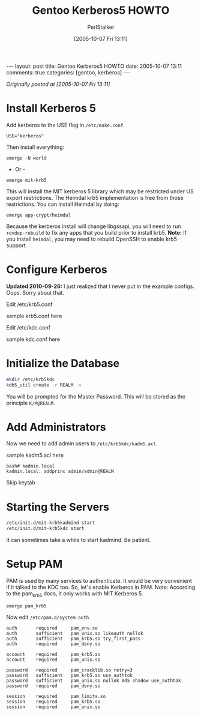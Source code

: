 #+TITLE: Gentoo Kerberos5 HOWTO
#+AUTHOR: PerlStalker
#+DATE: [2005-10-07 Fri 13:11]
#+begin_html
---
layout: post
title: Gentoo Kerberos5 HOWTO
date: 2005-10-07 13:11
comments: true
categories: [gentoo, kerberos]
---
#+end_html
/Originally posted at [2005-10-07 Fri 13:11]/

* Install Kerberos 5

Add kerberos to the USE flag in =/etc/make.conf=.

: USE="kerberos"

Then install everything:

: emerge -N world

- Or -

: emerge mit-krb5

This will install the MIT kerberos 5 library which may be restricted under US
export restrictions. The Heimdal krb5 implementation is free from those
restrictions. You can install Heimdal by doing:

: emerge app-crypt/heimdal

Because the kerberos install will change libgssapi, you will need to run
=revdep-rebuild= to fix any apps that you build prior to install krb5. *Note:*
If you install =heimdal=, you may need to rebuild OpenSSH to enable krb5
support.

* Configure Kerberos

*Updated 2010-09-26:* I just realized that I never put in the example configs.
Oops. Sorry about that.

Edit /etc/krb5.conf

sample krb5.conf here

Edit /etc/kdc.conf

sample kdc.conf here

* Initialize the Database

#+BEGIN_SRC sh
mkdir /etc/krb5kdc
kdb5_util create -r REALM -s
#+END_SRC

You will be prompted for the Master Password. This will be stored as the
principle =K/M@REALM=.

* Add Administrators

Now we need to add admin users to =/etc/krb5kdc/kadm5.acl=.

sample kadm5.acl here

#+BEGIN_EXAMPLE
bash# kadmin.local
kadmin.local: addprinc admin/admin@REALM
#+END_EXAMPLE

Skip keytab

* Starting the Servers

#+BEGIN_SRC sh
/etc/init.d/mit-krb5kadmind start
/etc/init.d/mit-krb5kdc start
#+END_SRC

It can sometimes take a while to start kadmind. Be patient.

* Setup PAM

PAM is used by many services to authenticate. It would be very convenient if
it talked to the KDC too. So, let's enable Kerberos in PAM. Note: According to
the pam_krb5 docs, it only works with MIT Kerberos 5.

: emerge pam_krb5

Now edit =/etc/pam.d/system-auth=

#+BEGIN_EXAMPLE
auth       required     pam_env.so
auth       sufficient   pam_unix.so likeauth nullok
auth       sufficient   pam_krb5.so try_first_pass
auth       required     pam_deny.so

account    required     pam_krb5.so
account    required     pam_unix.so

password   required     pam_cracklib.so retry=3
password   sufficient   pam_krb5.so use_authtok
password   sufficient   pam_unix.so nullok md5 shadow use_authtok
password   required     pam_deny.so

session    required     pam_limits.so
session    required     pam_krb5.so
session    required     pam_unix.so
#+END_EXAMPLE

